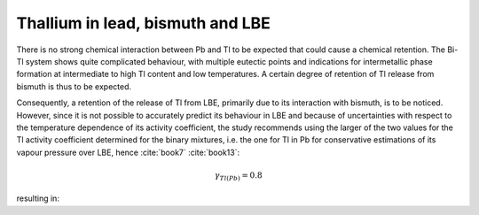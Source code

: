 .. raw:: latex

   \setcounter{secnumdepth}{3}

=================================
Thallium in lead, bismuth and LBE
=================================

There is no strong chemical interaction between Pb and Tl to be expected that could cause a chemical retention. The Bi-Tl system shows quite complicated behaviour, with multiple eutectic points and indications for intermetallic phase formation at intermediate to high Tl content and low temperatures. A certain degree of retention of Tl release from bismuth is thus to be expected.

Consequently, a retention of the release of Tl from LBE, primarily due to its interaction with bismuth, is to be noticed. However, since it is not possible to accurately predict its behaviour in LBE and because of uncertainties with respect to the temperature dependence of its activity coefficient, the study recommends using the larger of the two values for the Tl activity coefficient determined for the binary mixtures, i.e. the one for Tl in Pb for conservative estimations of its vapour pressure over LBE, hence :cite:`book7` :cite:`book13`:

.. math:: 
   \gamma_{Tl(Pb)} = 0.8

resulting in:

.. math:: 
   K_{H(Tl,LBE)} = 10^{-\frac{9463}{T} + 13.264 - 0.892\log{T}}
   :label: k_tl_lbe


